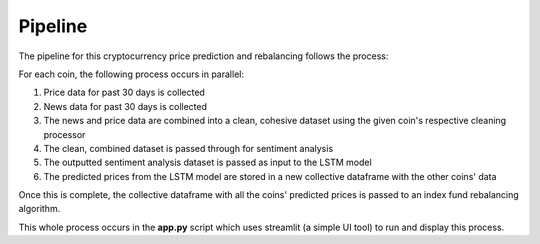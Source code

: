 .. _pipeline:

Pipeline
========

The pipeline for this cryptocurrency price prediction and rebalancing follows the process:

.. image:: images/pipeline.png
  :width: 400
  :alt: Pipeline process

For each coin, the following process occurs in parallel:

1) Price data for past 30 days is collected
2) News data for past 30 days is collected
3) The news and price data are combined into a clean, cohesive dataset using the given coin's respective cleaning processor
4) The clean, combined dataset is passed through for sentiment analysis
5) The outputted sentiment analysis dataset is passed as input to the LSTM model
6) The predicted prices from the LSTM model are stored in a new collective dataframe with the other coins' data

Once this is complete, the collective dataframe with all the coins' predicted prices is passed to an index fund
rebalancing algorithm.

This whole process occurs in the **app.py** script which uses streamlit (a simple UI tool) to run and display this
process.